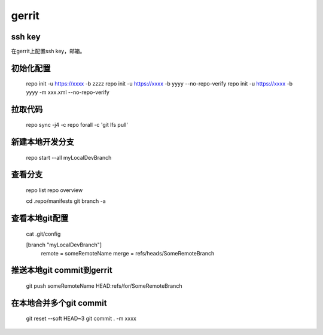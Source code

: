 gerrit
==========

ssh key
-----------

在gerrit上配置ssh key，邮箱。
 
初始化配置
--------------

    repo init -u https://xxxx  -b  zzzz
    repo init -u https://xxxx -b yyyy --no-repo-verify
    repo init -u https://xxxx -b yyyy -m xxx.xml --no-repo-verify
 
拉取代码
---------

    repo sync -j4 -c
    repo forall -c 'git lfs pull'

新建本地开发分支
------------------

    repo start --all myLocalDevBranch

查看分支
----------

    repo list
    repo overview
     
    cd .repo/manifests
    git branch -a
 
查看本地git配置
--------------------
 
    cat .git/config

    [branch "myLocalDevBranch"]
            remote = someRemoteName
            merge = refs/heads/SomeRemoteBranch


推送本地git commit到gerrit
------------------------------
 
    git push someRemoteName HEAD:refs/for/SomeRemoteBranch
 
在本地合并多个git commit
---------------------------

    git reset --soft HEAD~3
    git commit . -m xxxx 
